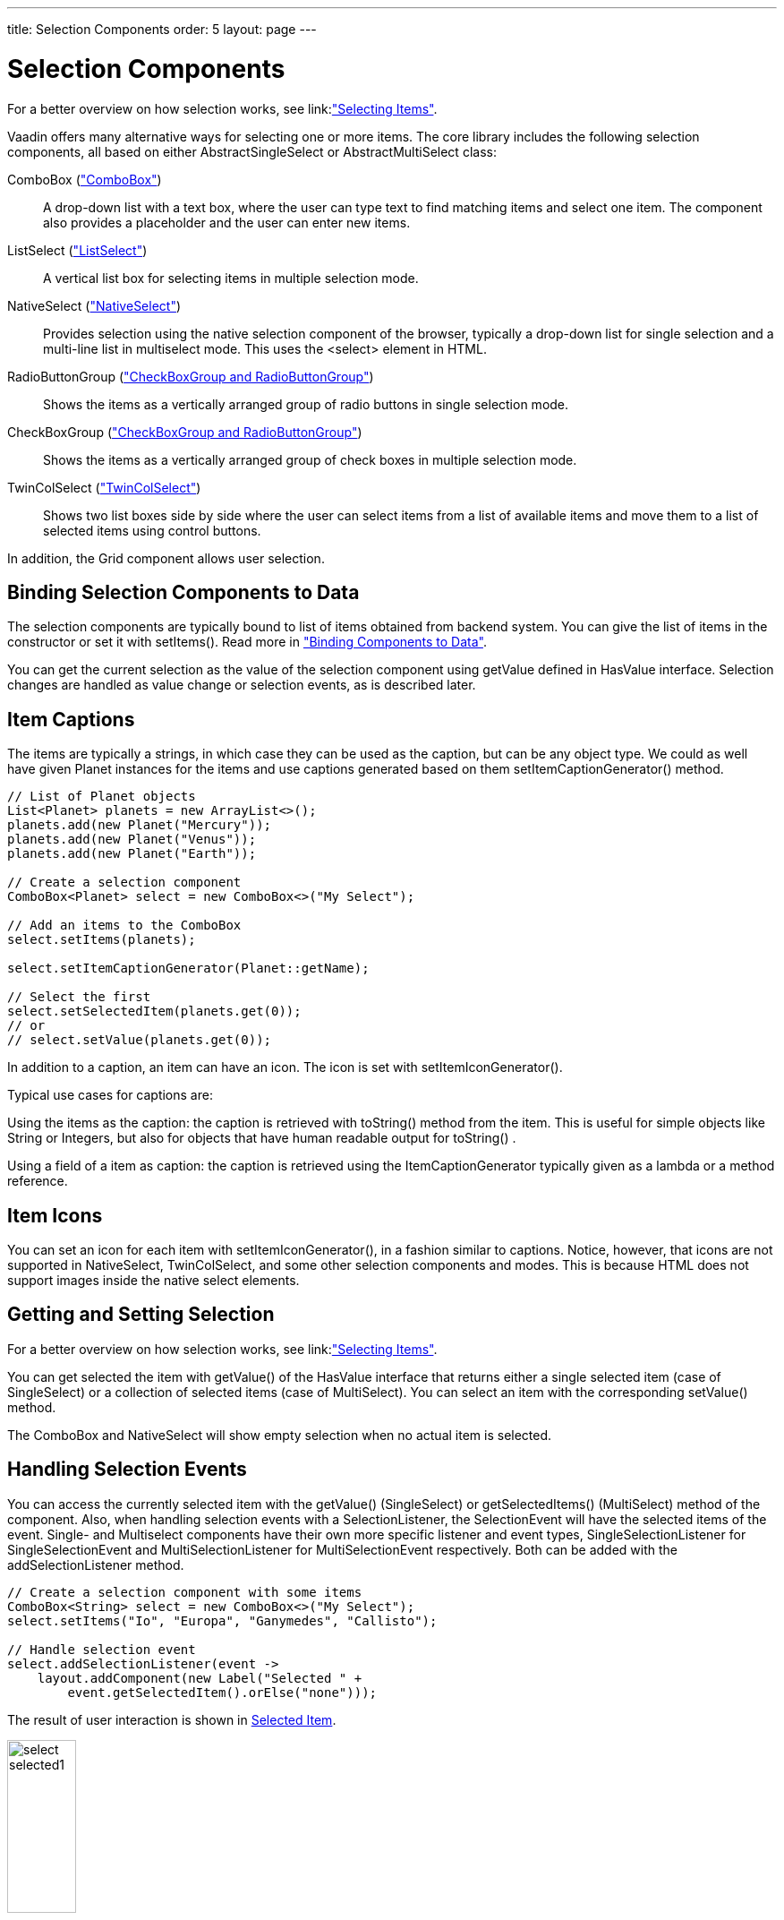 ---
title: Selection Components
order: 5
layout: page
---

[[components.selection]]
= Selection Components

For a better overview on how selection works, see link:<<../datamodel/datamodel-selection.asciidoc#datamodel.selection,"Selecting Items">>.

Vaadin offers many alternative ways for selecting one or more items. The core
library includes the following selection components, all based on either
[classname]#AbstractSingleSelect# or [classname]#AbstractMultiSelect# class:

[classname]#ComboBox# (<<components-combobox#components.combobox,"ComboBox">>)::
A drop-down list with a text box, where the user can type text to find matching items and
select one item.
The component also provides a placeholder and the user can enter new items.

[classname]#ListSelect# (<<components-listselect#components.listselect,"ListSelect">>)::
A vertical list box for selecting items in multiple selection mode.

[classname]#NativeSelect# (<<components-nativeselect#components.nativeselect, "NativeSelect">>)::
Provides selection using the native selection component of the browser, typically a drop-down list for single selection and a multi-line list in multiselect mode.
This uses the [literal]#++<select>++# element in HTML.

[classname]#RadioButtonGroup# (<<components-optiongroups#components.optiongroups,"CheckBoxGroup and RadioButtonGroup">>)::
Shows the items as a vertically arranged group of radio buttons in single selection mode.

[classname]#CheckBoxGroup# (<<components-optiongroups#components.optiongroups,"CheckBoxGroup and RadioButtonGroup">>)::
Shows the items as a vertically arranged group of check boxes in multiple selection mode.

[classname]#TwinColSelect# (<<components-twincolselect#components.twincolselect, "TwinColSelect">>)::
Shows two list boxes side by side where the user can select items from a list of available items and move them to a list of selected items using control buttons.

In addition, the [classname]#Grid# component allows user selection.

[[components.selection.databinding]]
== Binding Selection Components to Data

The selection components are typically bound to list of items obtained from backend system.
You can give the list of items in the constructor or set it with
[methodname]#setItems()#. Read more in
<<../datamodel/datamodel-overview.asciidoc#datamodel.overview,"Binding
Components to Data">>.

You can get the current selection as the
value of the selection component using [methodname]#getValue# defined in
[interfacename]#HasValue# interface. Selection changes are handled as value change or
selection events, as is described later.


[[components.selection.captions]]
== Item Captions

The items are typically a strings, in which case they can be used as the
caption, but can be any object type. We could as well have given Planet instances
for the items and use captions generated based on them
[methodname]#setItemCaptionGenerator()# method.

[source, java]
----
// List of Planet objects
List<Planet> planets = new ArrayList<>();
planets.add(new Planet("Mercury"));
planets.add(new Planet("Venus"));
planets.add(new Planet("Earth"));

// Create a selection component
ComboBox<Planet> select = new ComboBox<>("My Select");

// Add an items to the ComboBox
select.setItems(planets);

select.setItemCaptionGenerator(Planet::getName);

// Select the first
select.setSelectedItem(planets.get(0));
// or
// select.setValue(planets.get(0));
----

In addition to a caption, an item can have an icon. The icon is set with
[methodname]#setItemIconGenerator()#.

Typical use cases for captions are:

Using the items as the caption: the caption is
retrieved with [methodname]#toString()# method from the item. This is useful
for simple objects like String or Integers, but also for objects that have
human readable output for [methodname]#toString()# .

Using a field of a item as caption: the caption is retrieved using the
[interfacename]#ItemCaptionGenerator# typically given as a lambda or a method reference.


[[components.selection.item-icons]]
== Item Icons

You can set an icon for each item with [methodname]#setItemIconGenerator()#,
in a fashion similar to captions. Notice, however, that icons are not
supported in [classname]#NativeSelect#, [classname]#TwinColSelect#, and
some other selection components and modes. This is because HTML does not
support images inside the native [literal]#++select++#
elements.


[[components.selection.getset]]
== Getting and Setting Selection

For a better overview on how selection works, see link:<<../datamodel/datamodel-selection.asciidoc#datamodel.selection,"Selecting Items">>.

You can get selected the item with [methodname]#getValue()# of the
[interfacename]#HasValue# interface that returns either a single selected item
(case of [interfacename]#SingleSelect#) or a collection of selected items (case of [interfacename]#MultiSelect#).
You can select an item with the corresponding [methodname]#setValue()# method.

The [classname]#ComboBox# and [classname]#NativeSelect# will show empty
selection when no actual item is selected.


[[components.selection.valuechange]]
== Handling Selection Events

You can access the currently selected item with the [methodname]#getValue()# ([interfacename]#SingleSelect#) or
[methodname]#getSelectedItems()# ([interfacename]#MultiSelect#) method of the component. Also, when
handling selection events with a
[classname]#SelectionListener#, the
[classname]#SelectionEvent# will have the selected items of the event. Single- and Multiselect
components have their own more specific listener and event types, [interfacename]#SingleSelectionListener# for [classname]#SingleSelectionEvent# and [interfacename]#MultiSelectionListener# for [classname]#MultiSelectionEvent# respectively. Both can be added with the [methodname]#addSelectionListener# method.


[source, java]
----
// Create a selection component with some items
ComboBox<String> select = new ComboBox<>("My Select");
select.setItems("Io", "Europa", "Ganymedes", "Callisto");

// Handle selection event
select.addSelectionListener(event ->
    layout.addComponent(new Label("Selected " +
        event.getSelectedItem().orElse("none")));
----

The result of user interaction is shown in
<<figure.components.selection.valuechange>>.

[[figure.components.selection.valuechange]]
.Selected Item
image::img/select-selected1.png[width=30%, scaledwidth=40%]


[[components.selection.multiple]]
== Multiple Selection

For a better overview on how selection works, see link:<<../datamodel/datamodel-selection.asciidoc#datamodel.selection,"Selecting Items">>.

Some selection components, such as [classname]#CheckBoxGroup#,
[classname]#ListSelect# and [classname]#TwinColSelect# are multiselect components,
they extend [classname]#AbstractMultiSelect# class.


Multiselect components use the [interfacename]#MultiSelect# interface which extends [interfacename]#HasValue#.
This provides more fine grained API for selection. You can get and set the selection with the [methodname]#getSelectedItems()# and
[methodname]#select()# methods.

A change in the selection will trigger a [classname]#SelectionEvent#, which
you can handle with a [classname]#SelectionListener#. The
following example shows how to handle selection changes with a listener.


[source, java]
----
// A selection component with some items
ListSelect<String> select = new ListSelect<>("My Selection");
select.setItems("Mercury", "Venus", "Earth",
    "Mars", "Jupiter", "Saturn", "Uranus", "Neptune");

// Feedback on value changes
select.addSelectionListener(event -> {
        // Some feedback
        layout.addComponent(new Label("Selected: " +
            event.getNewSelection()));
    }
});

----
